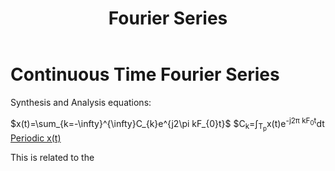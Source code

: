 :PROPERTIES:
:ID:       4ebb0211-c2a8-4e7e-840f-0d125afdbbeb
:END:
#+title: Fourier Series
#+filetags: :DSP:

* Continuous Time Fourier Series

Synthesis and Analysis equations:

$x(t)=\sum_{k=-\infty}^{\infty}C_{k}e^{j2\pi kF_{0}t}$
$C_{k}=\frac{1}{T_{p}}\int_{T_{p}}x(t)e^{-j2\pi kF_{0}t}dt
_Periodic x(t)_

This is related to the 
